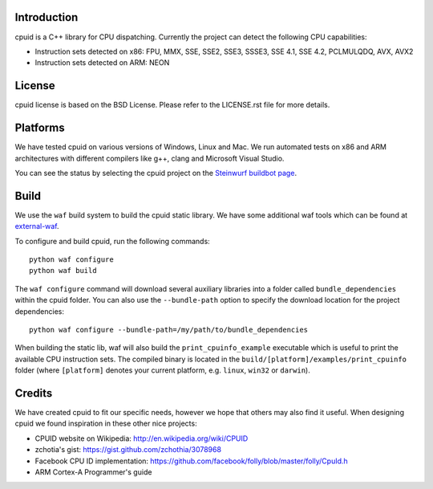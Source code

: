 Introduction
------------
cpuid is a C++ library for CPU dispatching. Currently the
project can detect the following CPU capabilities:

- Instruction sets detected on x86: FPU, MMX, SSE, SSE2, SSE3, SSSE3,
  SSE 4.1, SSE 4.2, PCLMULQDQ, AVX, AVX2
- Instruction sets detected on ARM: NEON

License
-------
cpuid license is based on the BSD License. Please refer to the LICENSE.rst
file for more details.

Platforms
---------
We have tested cpuid on various versions of Windows, Linux and Mac. We run
automated tests on x86 and ARM architectures with different compilers like
g++, clang and Microsoft Visual Studio.

You can see the status by selecting the cpuid project on the
`Steinwurf buildbot page <http://buildbot.steinwurf.dk:12344/>`_.

Build
-----
We use the ``waf`` build system to build the cpuid static library.
We have some additional waf tools which can be found at external-waf_.

.. _external-waf: https://github.com/steinwurf/external-waf

To configure and build cpuid, run the following commands::

  python waf configure
  python waf build

The ``waf configure`` command will download several auxiliary libraries
into a folder called ``bundle_dependencies`` within the cpuid folder.
You can also use the ``--bundle-path`` option to specify the download
location for the project dependencies::

  python waf configure --bundle-path=/my/path/to/bundle_dependencies

When building the static lib, waf will also build the ``print_cpuinfo_example``
executable which is useful to print the available CPU instruction sets.
The compiled binary is located in the ``build/[platform]/examples/print_cpuinfo``
folder (where ``[platform]`` denotes your current platform,
e.g. ``linux``, ``win32`` or ``darwin``).

Credits
-------
We have created cpuid to fit our specific needs, however we hope
that others may also find it useful. When designing cpuid we found
inspiration in these other nice projects:

* CPUID website on Wikipedia: http://en.wikipedia.org/wiki/CPUID
* zchotia's gist: https://gist.github.com/zchothia/3078968
* Facebook CPU ID implementation: https://github.com/facebook/folly/blob/master/folly/CpuId.h
* ARM Cortex-A Programmer's guide
